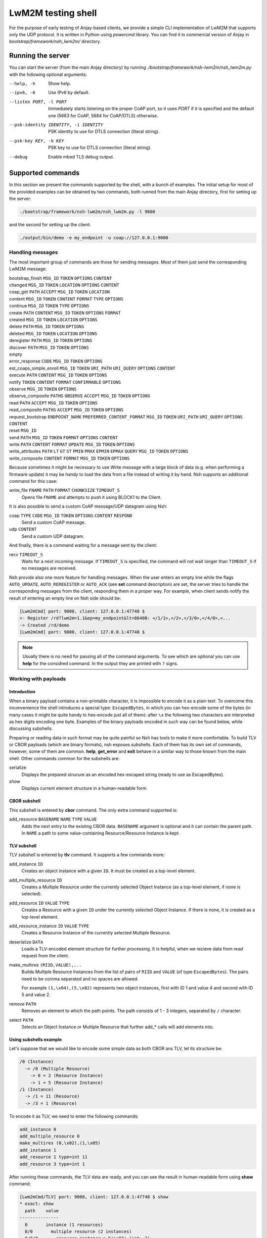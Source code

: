 ..
   Copyright 2017-2020 AVSystem <avsystem@avsystem.com>

   Licensed under the Apache License, Version 2.0 (the "License");
   you may not use this file except in compliance with the License.
   You may obtain a copy of the License at

       http://www.apache.org/licenses/LICENSE-2.0

   Unless required by applicable law or agreed to in writing, software
   distributed under the License is distributed on an "AS IS" BASIS,
   WITHOUT WARRANTIES OR CONDITIONS OF ANY KIND, either express or implied.
   See the License for the specific language governing permissions and
   limitations under the License.

LwM2M testing shell
-------------------

For the purpose of early testing of Anjay-based clients, we provide a simple CLI implementation of
LwM2M that supports only the UDP protocol. It is written in Python using `powercmd` library.
You can find it in commercial version of Anjay in `bootstrap/framework/nsh_lwm2m/` directory.

Running the server
~~~~~~~~~~~~~~~~~~

You can start the server (from the main Anjay directory) by running `./bootstrap/framework/nsh-lwm2m/nsh_lwm2m.py`
with the following optional arguments:

--help, -h            Show help.
--ipv6, -6            Use IPv6 by default.
--listen PORT, -l PORT
                      Immediately starts listening on the proper CoAP port, so it uses `PORT` if it is specified and the default one (5683 for CoAP, 5684 for CoAP/DTLS) otherwise.
--psk-identity IDENTITY, -i IDENTITY
                      PSK identity to use for DTLS connection (literal string).
--psk-key KEY, -k KEY
                      PSK key to use for DTLS connection (literal string).
--debug               Enable mbed TLS debug output.

Supported commands
~~~~~~~~~~~~~~~~~~

In this section we present the commands supported by the shell, with a bunch of examples.
The initial setup for most of the provided examples can be obtained by two commands, both runned from the main Anjay directory,
first for setting up the server:

.. code-block:: bash

   ./bootstrap/framework/nsh-lwm2m/nsh_lwm2m.py -l 9000

and the second for setting up the client:

.. code-block:: bash

   ./output/bin/demo -e my_endpoint -u coap://127.0.0.1:9000


Handling messages
^^^^^^^^^^^^^^^^^

The most important group of commands are those for sending messages. Most of them just send the corresponding LwM2M message:

bootstrap_finish ``MSG_ID`` ``TOKEN`` ``OPTIONS`` ``CONTENT``
   ..
changed ``MSG_ID`` ``TOKEN`` ``LOCATION`` ``OPTIONS`` ``CONTENT``
   ..
coap_get ``PATH`` ``ACCEPT`` ``MSG_ID`` ``TOKEN`` ``LOCATION``
   ..
content  ``MSG_ID`` ``TOKEN`` ``CONTENT`` ``FORMAT`` ``TYPE`` ``OPTIONS``
   ..
continue ``MSG_ID`` ``TOKEN`` ``TYPE`` ``OPTIONS``
   ..
create ``PATH`` ``CONTENT`` ``MSG_ID`` ``TOKEN`` ``OPTIONS`` ``FORMAT``
   ..
created ``MSG_ID`` ``TOKEN`` ``LOCATION`` ``OPTIONS``
   ..
delete ``PATH`` ``MSG_ID`` ``TOKEN`` ``OPTIONS``
   ..
deleted ``MSG_ID`` ``TOKEN`` ``LOCATION`` ``OPTIONS``
   ..
deregister ``PATH`` ``MSG_ID`` ``TOKEN`` ``OPTIONS``
   ..
discover ``PATH`` ``MSG_ID`` ``TOKEN`` ``OPTIONS``
   ..
empty
   ..
error_response ``CODE`` ``MSG_ID`` ``TOKEN`` ``OPTIONS``
   ..
est_coaps_simple_enroll ``MSG_ID`` ``TOKEN`` ``URI_PATH`` ``URI_QUERY`` ``OPTIONS`` ``CONTENT``
   ..
execute ``PATH`` ``CONTENT`` ``MSG_ID`` ``TOKEN`` ``OPTIONS``
   ..
notify ``TOKEN`` ``CONTENT`` ``FORMAT`` ``CONFIRMABLE`` ``OPTIONS``
   ..
observe ``MSG_ID`` ``TOKEN`` ``OPTIONS``
   ..
observe_composite ``PATHS`` ``OBSERVE`` ``ACCEPT`` ``MSG_ID`` ``TOKEN`` ``OPTIONS``
   ..
read ``PATH`` ``ACCEPT`` ``MSG_ID`` ``TOKEN`` ``OPTIONS``
   ..
read_composite ``PATHS`` ``ACCEPT`` ``MSG_ID`` ``TOKEN`` ``OPTIONS``
   ..
request_bootstrap ``ENDPOINT_NAME`` ``PREFERRED_CONTENT_FORMAT`` ``MSG_ID`` ``TOKEN`` ``URI_PATH`` ``URI_QUERY`` ``OPTIONS`` ``CONTENT``
   ..
reset ``MSG_ID``
   ..
send ``PATH`` ``MSG_ID`` ``TOKEN`` ``FORMAT`` ``OPTIONS`` ``CONTENT``
   ..
write ``PATH`` ``CONTENT`` ``FORMAT`` ``UPDATE`` ``MSG_ID`` ``TOKEN`` ``OPTIONS``
   ..
write_attributes ``PATH`` ``LT`` ``GT`` ``ST`` ``PMIN`` ``PMAX`` ``EPMIN`` ``EPMAX`` ``QUERY`` ``MSG_ID`` ``TOKEN`` ``OPTIONS``
   ..
write_composite ``CONTENT`` ``FORMAT`` ``MSG_ID`` ``TOKEN`` ``OPTIONS``
   ..

Because sometimes it might be necessary to use Write message with a large block of data (e.g. when performing a firmware update)
it may be handy to load the data from a file instead of writing it by hand.
Nsh supports an additional command for this case:

write_file ``FNAME`` ``PATH`` ``FORMAT`` ``CHUNKSIZE`` ``TIMEOUT_S``
   Opens file ``FNAME`` and attempts to push it using BLOCK1 to the Client.

It is also possible to send a custom CoAP message/UDP datagram using Nsh:

coap ``TYPE`` ``CODE`` ``MSG_ID`` ``TOKEN`` ``OPTIONS`` ``CONTENT`` ``RESPOND``
   Send a custom CoAP message.
udp ``CONTENT``
   Send a custom UDP datagram.

And finally, there is a command waiting for a message sent by the client:

recv ``TIMEOUT_S``
   Waits for a next incoming message. If ``TIMEOUT_S`` is specified, the
   command will not wait longer than ``TIMEOUT_S`` if no messages are received.

Nsh provide also one more feature for handling messages.
When the user enters an empty line while the flags ``AUTO_UPDATE``, ``AUTO_REREGISTER`` or ``AUTO_ACK``
(see **set** command description)
are set, the server tries to handle the corresponding messages from the client,
responding them in a proper way. For example, when client sends notify
the result of entering an empty line on Nsh side should be:

.. code-block:: text

   [Lwm2mCmd] port: 9000, client: 127.0.0.1:47748 $
   <- Register /rd?lwm2m=1.1&ep=my_endpoint&lt=86400: </1/1>,</2>,</3/0>,</4/0>,<...
   -> Created /rd/demo
   [Lwm2mCmd] port: 9000, client: 127.0.0.1:47748 $

.. note::

   Usually there is no need for passing all of the command arguments. To see which are optional
   you can use **help** for the considred command. In the output they are printed with ``?`` signs.

Working with payloads
^^^^^^^^^^^^^^^^^^^^^

Introduction
""""""""""""

When a binary payload contains a non-printable character, it is
impossible to encode it as a plain text. To overcome this inconvenience the shell introduces a special
type: ``EscapedBytes``, in which you can hex-encode some of the bytes (in many cases it might be quite handy to
hex-encode just all of them): after ``\x`` the following two characters are interpreted as hex digits encoding
one byte. Examples of the binary payloads encoded in such way can be found below, while discussing subshells.

Preparing or reading data in such format may be quite painful so Nsh has tools to make it more comfortable.
To build TLV or CBOR payloads (which are binary formats), nsh exposes subshells.
Each of them has its own set of commands, however, some of them are common.
**help**, **get_error** and **exit** behave in a similar way to those known from the main shell.
Other commands common for the subshells are:

serialize
   Displays the prepared strucure as an encoded hex-escaped string (ready to use as EscapedBytes).
show
   Displays current element structure in a human-readable form.

CBOR subshell
"""""""""""""

This subshell is entered by **cbor** command. The only extra command supported is:

add_resource ``BASENAME`` ``NAME`` ``TYPE`` ``VALUE``
   Adds the next entry to the existing CBOR data. ``BASENAME`` argument is optional and it can contain the parent path. In ``NAME``
   a path to some value-containing Resource/Resource Instance is kept.

TLV subshell
""""""""""""

TLV subshell is entered by **tlv** command. It supports a few commands more:

add_instance ``ID``
   Creates an object instance with a given ``ID``. It must be created as a top-level element.
add_multiple_resource ``ID``
   Creates a Multiple Resource under the currently selected Object Instance (as a top-level element, if none is selected).
add_resource ``ID`` ``VALUE`` ``TYPE``
   Creates a Resource with a given ``ID`` under the currently selected Object Instance. If there is none, it is created as a top-level element.
add_resource_instance ``ID`` ``VALUE`` ``TYPE``
   Creates a Resource Instance of the currently selected Multiple Resource.
deserialize ``DATA``
   Loads a TLV-encoded element structure for further processing. It is helpful, when we recieve data from *read* request from the client.
make_multires ``(RIID,VALUE),...``
   Builds Multiple Resource Instances from the list of pairs of ``RIID`` and ``VALUE`` (of type ``EscapedBytes``).
   The pairs need to be comma separated and no spaces are allowed.

   For example ``(1,\x04),(5,\x02)`` represents two object instances, first with ID 1 and value 4 and second with ID 5 and value 2.
remove ``PATH``
   Removes an element to which the path points. The path consists of 1 - 3 integers, separated by ``/`` character.
select ``PATH``
   Selects an Object Instance or Multiple Resource that further add_* calls will add elements into.


Using subshells example
"""""""""""""""""""""""

Let's suppose that we would like to encode some simple data as both CBOR ans TLV, let its structure be:

.. code-block:: text

   /0 (Instance)
     -> /0 (Multiple Resource)
       -> 0 = 2 (Resource Instance)
       -> 1 = 5 (Resource Instance)
   /1 (Instance)
     -> /1 = 11 (Resource)
     -> /3 = 1 (Resource)

To encode it as TLV, we need to enter the following commands:

.. code-block:: text

   add_instance 0
   add_multiple_resource 0
   make_multires (0,\x02),(1,\x05)
   add_instance 1
   add_resource 1 type=int 11
   add_resource 3 type=int 1

After running these commands, the TLV data are ready, and you can see the result in human-readable form using **show** command:

.. code-block:: text

   [Lwm2mCmd/TLV] port: 9000, client: 127.0.0.1:47748 $ show
   * exact: show
     path    value
   ---------------
     0       instance (1 resources)
     0/0       multiple resource (2 instances)
     0/0/0       resource instance = b'\x02' (int: 2)
     0/0/1       resource instance = b'\x05' (int: 5)
   * 1       instance (2 resources)
     1/1       resource = b'\x0b' (int: 11)
     1/3       resource = b'\x01' (int: 1)


and when we escape the subshell with **exit** command, we will recieve
the created data in form of `EscapedBytes`:

.. code-block:: text

   [Lwm2mCmd/TLV] port: 9000, client: 127.0.0.1:47748 $ exit
   * exact: exit
   exiting
   \x08\x00\x08\x86\x00\x41\x00\x02\x41\x01\x05\x06\x01\xc1\x01\x0b\xc1\x03\x01

In CBOR the number of commands will be smaller, as we run them only for leaves:

.. code-block:: text

   add_resource 0/0/0 int 2
   add_resource 0/0/1 int 5
   add_resource 1/1 int 11
   add_resource 1/3 int 1

which gives us the following CBOR data:

.. code-block:: text

   [Lwm2mCmd/CBOR] port: 9000, client: 127.0.0.1:47748 $ show
   * exact: show
   CBOR (4 elements):

     {<SenmlLabel.NAME: 0>: '0/0/0', <SenmlLabel.VALUE: 2>: 2}
     {<SenmlLabel.NAME: 0>: '0/0/1', <SenmlLabel.VALUE: 2>: 5}
     {<SenmlLabel.NAME: 0>: '1/1', <SenmlLabel.VALUE: 2>: 11}
     {<SenmlLabel.NAME: 0>: '1/3', <SenmlLabel.VALUE: 2>: 1}

and, in the same way as in the case of the TLV subshell, we escape
the shell and recieve the encoded data:

.. code-block:: text

   [Lwm2mCmd/CBOR] port: 9000, client: 127.0.0.1:47748 $ exit
   * exact: exit
   exiting
   \x84\xa2\x00\x65\x30\x2f\x30\x2f\x30\x02\x02\xa2\x00\x65\x30\x2f\x30\x2f\x31\x02\x05\xa2\x00\x63\x31\x2f\x31\x02\x0b\xa2\x00\x63\x31\x2f\x33\x02\x01

Decoding messages
^^^^^^^^^^^^^^^^^

Nsh supports two commands which are connected to both previously discussed topics - tools for decoding CoAP/LwM2M messages:

coap_decode ``DATA``
   Decodes a CoAP message and displays it in a human-readable form.
lwm2m_decode ``DATA``
   Decodes a LwM2M message and displays it in a human-readable form.

For example, we can decode an empty coap message (with *EscapedBytes* representation ``\x60\x00\x13\x38``):

.. code-block:: text

   [Lwm2mCmd] port: 9000, client: 127.0.0.1:47748 $ coap_decode \x60\x00\x13\x38
   * exact: coap_decode
   version: 1
   type: ACKNOWLEDGEMENT
   code: 0.00 (EMPTY)
   msg_id: 4920
   token:  (length: 0)
   options:

   content: 0 bytes

Inspecting previous messages
^^^^^^^^^^^^^^^^^^^^^^^^^^^^

Nsh supports also a bunch of tools for inspecting the results of the previous commands.

Message history
"""""""""""""""

The first such tool is the *message history* which can be handled using two commands:

details ``N``
   Displays details of a ``N``-th last message, or the last message, if ``N`` is not given.
reset_history
   Clears command history.

To see how they work, let's send a few messages, e.g.:

.. code-block:: text

   read /1/1/3/1
   empty
   reset

Now, we can check N-th message, sent or recieved, by running ``details N``
(important note: the last message has N=1). For example, in such case running ``details 4`` would return:

.. code-block:: text

   [Lwm2mCmd] port: 9000, client: 127.0.0.1:47748 $ details 4
   * exact: details

   *** Send ***
   Read /1/1/3/1

   version: 1
   type: CONFIRMABLE
   code: 0.01 (REQ_GET)
   msg_id: 4920
   token: NbwK\x18W\xc7\xcb (length: 8)
   options:
      option 11 (URI_PATH), content (1 bytes): 1
      option 11 (URI_PATH), content (1 bytes): 1
      option 11 (URI_PATH), content (1 bytes): 3
      option 11 (URI_PATH), content (1 bytes): 1
   content: 0 bytes

   ascii-ish:

We can use also run this command without parameters, to see the last message:

.. code-block:: text

   [Lwm2mCmd] port: 9000, client: 127.0.0.1:47748 $ details
   * exact: details

   *** Send ***
   Reset, msg_id = 4922

   version: 1
   type: RESET
   code: 0.00 (EMPTY)
   msg_id: 4922
   token:  (length: 0)
   options:

   content: 0 bytes

   ascii-ish:

After running the **reset_history** command, the history will be cleared and
**details** (with any parameter) runned after that, returns only a warning ``message not found``.

Payload buffer
""""""""""""""

Another important tool is **payload buffer**.
It stores the contents of the messages recieved by the server and
can be accessed with a set of functions **payload_buffer_\***:

payload_buffer_clear
   Clears payload buffer.
payload_buffer_show
   Shows the payload buffer content.
payload_buffer_show_hex
   Shows the payload buffer content presented as hex.
payload_buffer_show_tlv
   Shows the payload buffer content presented as tlv.

Let's see an example. After reading an object instance (with some human readable format, e.g. *JSON*):

.. code-block:: text

   [Lwm2mCmd] port: 9000, client: 127.0.0.1:47748 $ read /1/1 APPLICATION_LWM2M_JSON
   * exact: read
   -> Read /1/1: accept APPLICATION_LWM2M_JSON
   <- Content (11543 (APPLICATION_LWM2M_JSON); 193 bytes)

the content of the message can be printed data using **payload_buffer_show**. The result should be similar to:

.. code-block:: text

   [Lwm2mCmd] port: 9000, client: 127.0.0.1:47748 $ payload_buffer_show
   * exact: payload_buffer_show
   b'{"bn":"/1/1","e":[{"n":"/0","v":1},{"n":"/1","v":86400},{"n":"/6","bv":true},{"n":"/7","sv":"U"},{"n":"/17","v":1},
   {"n":"/18","v":0},{"n":"/19","v":1},{"n":"/20","v":0},{"n":"/23","bv":false}]}'

Sometimes it is quite useful to represent the data as hex-encoded bytes, what can be obtained with **payload_buffer_show_hex**, which for the considered JSON data
looks like:

.. code-block:: text

   [Lwm2mCmd] port: 9000, client: 127.0.0.1:47748 $ payload_buffer_show_hex
   * exact: payload_buffer_show_hex
   \x7b\x22\x62\x6e\x22\x3a\x22\x2f\x31\x2f\x31\x22\x2c\x22\x65\x22\x3a\x5b\x7b\x22\x6e\x22\x3a\x22\x2f\x30\x22\x2c\x22
   \x76\x22\x3a\x31\x7d\x2c\x7b\x22\x6e\x22\x3a\x22\x2f\x31\x22\x2c\x22\x76\x22\x3a\x38\x36\x34\x30\x30\x7d\x2c\x7b\x22
   \x6e\x22\x3a\x22\x2f\x36\x22\x2c\x22\x62\x76\x22\x3a\x74\x72\x75\x65\x7d\x2c\x7b\x22\x6e\x22\x3a\x22\x2f\x37\x22\x2c
   \x22\x73\x76\x22\x3a\x22\x55\x22\x7d\x2c\x7b\x22\x6e\x22\x3a\x22\x2f\x31\x37\x22\x2c\x22\x76\x22\x3a\x31\x7d\x2c\x7b
   \x22\x6e\x22\x3a\x22\x2f\x31\x38\x22\x2c\x22\x76\x22\x3a\x30\x7d\x2c\x7b\x22\x6e\x22\x3a\x22\x2f\x31\x39\x22\x2c\x22
   \x76\x22\x3a\x31\x7d\x2c\x7b\x22\x6e\x22\x3a\x22\x2f\x32\x30\x22\x2c\x22\x76\x22\x3a\x30\x7d\x2c\x7b\x22\x6e\x22\x3a
   \x22\x2f\x32\x33\x22\x2c\x22\x62\x76\x22\x3a\x66\x61\x6c\x73\x65\x7d\x5d\x7d

To use the function **payload_buffer_show_tlv** we need some data in TLV format, so with the current payload it prints only an error:

.. code-block:: text

   [Lwm2mCmd] port: 9000, client: 127.0.0.1:47748 $ payload_buffer_show_tlv
   * exact: payload_buffer_show_tlv
   attempted to take 7217722 bytes, but only 187 available (try "get_error" for details)

Moreover, after reading the object instance with ``read /1/1 APPLICATION_LWM2M_TLV``, the result will be the same.
The reason of such behaviour is that there is some data in payload which is not in TLV encoding.
In such case **payload_buffer_clear** is needed before:

.. code-block:: text

   payload_buffer_clear
   read /1/1 APPLICATION_LWM2M_TLV
   payload_buffer_show_tlv

And finally some nice, human-readable TLV representation is printed:

.. code-block:: text

   [Lwm2mCmd] port: 9000, client: 127.0.0.1:47748 $ payload_buffer_show_tlv
   * exact: payload_buffer_show_tlv
   TLV (9 elements):

     resource 0 = b'\x01' (int: 1)
     resource 1 = b'\x00\x01Q\x80' (int: 86400, float: 0.000000)
     resource 6 = b'\x01' (int: 1)
     resource 7 = b'U' (int: 85)
     resource 17 = b'\x01' (int: 1)
     resource 18 = b'\x00' (int: 0)
     resource 19 = b'\x01' (int: 1)
     resource 20 = b'\x00' (int: 0)
     resource 23 = b'\x00' (int: 0)

Checking errors
"""""""""""""""

When something was wrong with your last command Nsh will return an error.
It might be helpful to get some more details and for this purpose you can
use **get_error** command. To see how it works, let's try the following **read**:

.. code-block:: text

   [Lwm2mCmd] port: 9000, client: 127.0.0.1:47748 $ read 0/3
   * exact: read
   could not send Lwm2mRead (not a valid CoAP path: 0/3) (try "get_error" for details)


Some error was returned, so
**get_error** command can be used to see some details. A similar trace should be printed:

.. code-block:: text

   [Lwm2mCmd] port: 9000, client: 127.0.0.1:47748 $ get_error
   * exact: get_error
   Traceback (most recent call last):
   File "./bootstrap/framework/nsh-lwm2m/nsh_lwm2m.py", line 862, in send_msg
      self._send(cls(*args, **kwargs))
   File "/home/mziobro/anjay/bootstrap/framework/nsh-lwm2m/lwm2m/messages.py", line 636, in __init__
      path = Lwm2mNonemptyPath(path)
   File "/home/mziobro/anjay/bootstrap/framework/nsh-lwm2m/lwm2m/path.py", line 62, in __init__
      super().__init__(text)
   File "/home/mziobro/anjay/bootstrap/framework/nsh-lwm2m/lwm2m/path.py", line 32, in __init__
      super().__init__(text)
   File "/home/mziobro/anjay/bootstrap/framework/nsh-lwm2m/lwm2m/path.py", line 13, in __init__
      raise ValueError('not a valid CoAP path: %s' % (text,))
   ValueError: not a valid CoAP path: 0/3

   During handling of the above exception, another exception occurred:

   Traceback (most recent call last):
   File "/home/mziobro/anjay/bootstrap/framework/nsh-lwm2m/powercmd/powercmd/cmd.py", line 173, in default
      return invoker.invoke(self, cmdline=CommandLine(cmdline))
   File "/home/mziobro/anjay/bootstrap/framework/nsh-lwm2m/powercmd/powercmd/command_invoker.py", line 208, in invoke
      return cmd.handler(*args, **typed_args)
   File "./bootstrap/framework/nsh-lwm2m/nsh_lwm2m.py", line 864, in send_msg
      raise e.__class__('could not send %s (%s)' % (cls.__name__, e))
   ValueError: could not send Lwm2mRead (not a valid CoAP path: 0/3)


As we can see, the error was raised in line 13 of ``path.py``:

.. code-block:: python

   def __init__(self, text):
      if not text.startswith('/'):
         raise ValueError('not a valid CoAP path: %s' % (text,))

Now the issue with the path is clear - it is not started with ``/`` character.

Dealing with connections
^^^^^^^^^^^^^^^^^^^^^^^^

To this point we always used the same setting of the client and the server, with the server port
given as a command line parameter. This approach is sufficient for most of cases, but Nsh supports
three commands for modyfing the connection in runtime:

connect ``HOST`` ``PORT``
   Connects the socket to given ``HOST:PORT``. Future packets will be sent to this address.
listen ``PORT`` ``PSK_IDENTITY`` ``PSK_KEY`` ``CA_PATH`` ``CA_FILE`` ``CRT_FILE`` ``KEY_FILE`` ``IPV6`` ``DEBUG`` ``CONNECTION_ID``
   Starts listening on given ``PORT``. If any of ``PSK_IDENTITY``, ``PSK_KEY``, ``CA_PATH``, ``CA_FILE``, ``CRT_FILE`` or ``KEY_FILE`` are specified, sets up a DTLS server, otherwise - raw CoAP server.
unconnect
   "Unconnects" the socket from an already accepted client. The idea is that then the server will be able to receive packets from different (host, port), which may be useful for testing purposes.


Testing
^^^^^^^

We can use Nsh for running list of commands from a file, working as a kind of a primitive test case.
There are two commands which can be especially helpful in such situation:

expect ``MSG_CODE``
   Makes the shell compare next received packet against the one configured
   via this command and print a message if a mismatch is detected.

   ``MSG_CODE`` can be:

   - a string with Python code that evalutes to a correct message,

   - None, if no messages are expected,

   - ANY to disable checking (default).

   Note: after receiving each message the "expected" value is set to ANY.
sleep ``TIMEOUT_S``
   Blocks for ``TIMEOUT_S`` seconds. Might be helpful when we want to be sure that the client have enough
   time to make some action.

Different kinds of servers
^^^^^^^^^^^^^^^^^^^^^^^^^^

Besides a casual LwM2M server, Nsh can also serve in two different ways:

 1. as a bootstrap LwM2M server,
 2. for serving files over CoAP.

They are implemented with the following commands (respectively):

bootstrap ``URI`` ``SECURITY_MODE`` ``PSK_IDENTITY`` ``PSK_KEY`` ``CLIENT_CERT_PATH`` ``CLIENT_PRIVATE_KEY_PATH`` ``SERVER_CERT_PATH`` ``SSID`` ``IS_BOOTSTRAP`` ``LIFETIME`` ``NOTIFICATION_STORING`` ``BINDING`` ``IID`` ``FINISH`` ``TLS_CIPHERSUITES``
   Sets up a Security and Server instances for an LwM2M server.

   In case of PreSharedKey security mode, ``PSK_IDENTITY`` and ``PSK_KEY``
   are literal plain text sequences to be used as DTLS identity and secret key.

   In case of Certificate security mode, ``CLIENT_CERT_PATH`` and
   ``SERVER_CERT_PATH`` shall be paths to binary DER-encoded X.509
   certificates, and ``CLIENT_PRIVATE_KEY_PATH`` to binary DER-encoded
   PKCS#8 file, which MUST NOT be password-protected.

   If ``IS_BOOTSTRAP`` is True, only the Security object instance is
   configured. ``LIFETIME``, ``NOTIFICATION_STORING`` and ``BINDING`` are ignored
   in such case. ``SSID`` is still set for the Security instance.

   Both Security and Server object instances are created with given ``IID``.

   If ``FINISH`` is set to True, a *Bootstap Finish* message will be sent
   after setting up Security/Server instances.
file_server ``ROOT_DIRECTORY`` ``PORT`` ``PSK_IDENTITY`` ``PSK_KEY`` ``CA_PATH`` ``CA_FILE`` ``CRT_FILE`` ``KEY_FILE`` ``IPV6`` ``DEBUG``
   Serves files from ``ROOT_DIRECTORY`` over CoAP(s).

As they are the most complex commands, we provide examples for both of them:

Bootstrapping
"""""""""""""

To show how we can use Nsh for bootstrapping, we set up the bootstrap server:

.. code-block:: text

   ./bootstrap/framework/nsh-lwm2m/nsh_lwm2m.py -l 9000

and the second one (in some other terminal), this time on a different port and using some id and password
(for the sake of simplicity the id=`user`and password=`password`):

.. code-block:: text

   ./bootstrap/framework/nsh-lwm2m/nsh_lwm2m.py -l 9500 --psk-identity user --psk-key password

Then we run the client (important note: ``--bootstrap`` option is necessary):

.. code-block:: text

   ./output/bin/demo -e my_endpoint -u coap://127.0.0.1:9000 --bootstrap

At this point the client is connected to the first server and we need to provide it information sufficient
for connecting the second server:

.. code-block:: text

   [Lwm2mCmd] port: 9000, client: 127.0.0.1:41266 $ bootstrap finish=True ssid=1 uri=coaps://127.0.0.1:9500 security_m
   ode=PreSharedKey psk_identity=user psk_key=password
   * exact: bootstrap
   -> Write /0: APPLICATION_LWM2M_TLV, 58 bytes
   <- Changed (no location path)
   -> Write /1: APPLICATION_LWM2M_TLV, 18 bytes
   <- Changed (no location path)
   -> Bootstrap Finish /bs:
   <- Changed (no location path)

Now the client is connected to the second server. As we can see in the bootstrap server log, it sent 3 messages to the client,
two Writes to set the Server and Security objects and Bootstrap Finish in the end.

Serving files over CoAP
"""""""""""""""""""""""

To see how we can use Nsh for serving files, first start it without arguments:

.. code-block:: text

   ./bootstrap/framework/nsh-lwm2m/nsh_lwm2m.py

and then start serving files from Anjay directory:

.. code-block:: text

   [Lwm2mCmd] $ file_server . 9000
   * exact: file_server
   Serving directory /home/mziobro/anjay on port 9000...
   Press CTRL-C to stop

Currently we do not have to connect, so we can run the client with any URI starting with `coap://`

.. code-block:: text

   ./output/bin/demo -e my_endpoint -u coap://anything

Because the URI is invalid, we will recieve a few errors, but the client will run.
Now, we use **download** command on the client side. Assuming that we are in the same (i.e. Anjay)
directory, it will just copy one of the files (in this case, we download Makefile to Makefile_copy):

.. code-block:: text

   download coap://127.0.0.1:9000/Makefile Makefile_copy

Miscellaneous
^^^^^^^^^^^^^

There are a few commands, rather simple, which does not fit in any previous category:

exit
   Terminates the command loop. Equivalent to ``Ctrl+D``.
help
   Displays a description of given command or lists all available commands.
set ``AUTO_UPDATE`` ``AUTO_REREGISTER`` ``AUTO_ACK``
   Sets in which situation server sends a message to a client automatically:

   - ``AUTO_UPDATE`` - when LwM2M Update is received from the client,

   - ``AUTO_REREGISTER`` - when LwM2M Register is received from the client,

   - ``AUTO_ACK`` - after any confirmable message from the client.

   If some of the options are absent, their state remains unchanged.

